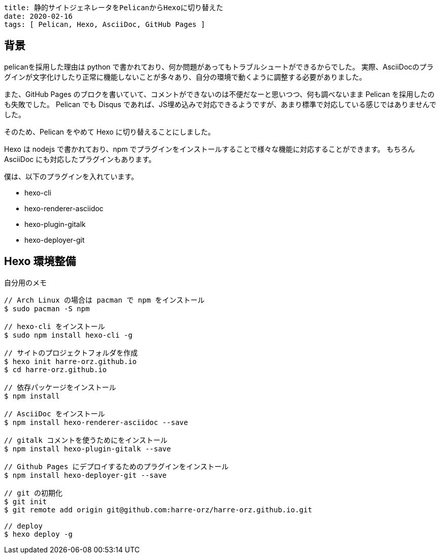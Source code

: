 ----
title: 静的サイトジェネレータをPelicanからHexoに切り替えた
date: 2020-02-16
tags: [ Pelican, Hexo, AsciiDoc, GitHub Pages ]
----

== 背景

pelicanを採用した理由は python で書かれており、何か問題があってもトラブルシュートができるからでした。
実際、AsciiDocのプラグインが文字化けしたり正常に機能しないことが多々あり、自分の環境で動くように調整する必要がありました。

また、GitHub Pages のブロクを書いていて、コメントができないのは不便だなーと思いつつ、何も調べないまま Pelican を採用したのも失敗でした。
Pelican でも Disqus であれば、JS埋め込みで対応できるようですが、あまり標準で対応している感じではありませんでした。

そのため、Pelican をやめて Hexo に切り替えることにしました。

Hexo は nodejs で書かれており、npm でプラグインをインストールすることで様々な機能に対応することができます。
もちろん AsciiDoc にも対応したプラグインもあります。

僕は、以下のプラグインを入れています。

- hexo-cli
- hexo-renderer-asciidoc
- hexo-plugin-gitalk
- hexo-deployer-git


== Hexo 環境整備

.自分用のメモ
----
// Arch Linux の場合は pacman で npm をインストール
$ sudo pacman -S npm

// hexo-cli をインストール
$ sudo npm install hexo-cli -g

// サイトのプロジェクトフォルダを作成
$ hexo init harre-orz.github.io
$ cd harre-orz.github.io

// 依存パッケージをインストール
$ npm install

// AsciiDoc をインストール
$ npm install hexo-renderer-asciidoc --save

// gitalk コメントを使うためにをインストール
$ npm install hexo-plugin-gitalk --save

// Github Pages にデプロイするためのプラグインをインストール
$ npm install hexo-deployer-git --save

// git の初期化
$ git init
$ git remote add origin git@github.com:harre-orz/harre-orz.github.io.git

// deploy
$ hexo deploy -g
----
